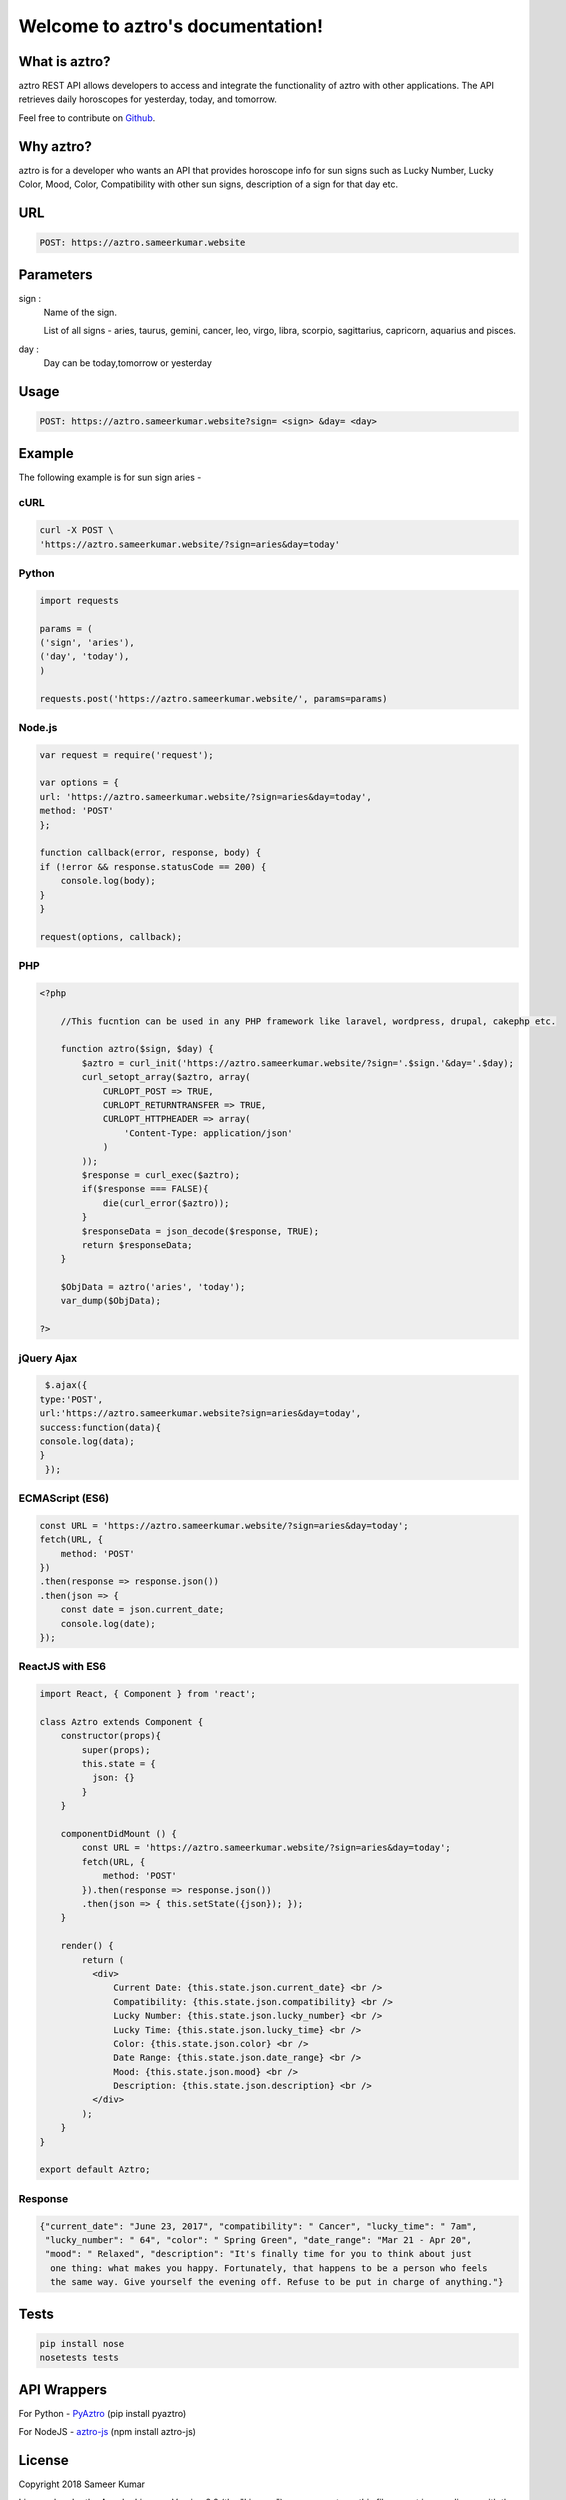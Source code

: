 
#################################
Welcome to aztro's documentation!
#################################

.. image:: https://github.com/srijitcoder/aztro/raw/master/astro-bg.png
   :height: 412px
   :width: 898px
   :alt: aztro api logo
   :align: center

What is aztro?
==============
aztro REST API allows developers to access and integrate the functionality of aztro with other applications. The API retrieves daily horoscopes for yesterday, today, and tomorrow.

Feel free to contribute on `Github <http://github.com/sameerkumar18/aztro>`_.




Why aztro?
==========
aztro is for a developer who wants an API that provides horoscope info for sun signs such as Lucky Number, Lucky Color, Mood, Color, Compatibility with other sun signs, description of a sign for that day etc.

URL
===
.. code-block:: python

    POST: https://aztro.sameerkumar.website


Parameters
==========
sign : 
   Name of the sign.

   List of all signs - aries, taurus, gemini, cancer, leo, virgo, libra, scorpio, sagittarius, capricorn, aquarius and pisces.


day : 
   Day can be today,tomorrow or yesterday


Usage
=====
.. code-block:: text

    POST: https://aztro.sameerkumar.website?sign= <sign> &day= <day>


Example 
=======
The following example is for sun sign aries - 


cURL
^^^^
.. code-block:: python

    curl -X POST \
    'https://aztro.sameerkumar.website/?sign=aries&day=today'


Python
^^^^^^
.. code-block:: python

    import requests

    params = (
    ('sign', 'aries'),
    ('day', 'today'),
    )

    requests.post('https://aztro.sameerkumar.website/', params=params)


Node.js
^^^^^^^
.. code-block:: javascript

    var request = require('request');

    var options = {
    url: 'https://aztro.sameerkumar.website/?sign=aries&day=today',
    method: 'POST'
    };

    function callback(error, response, body) {
    if (!error && response.statusCode == 200) {
        console.log(body);
    }
    }

    request(options, callback);


PHP
^^^
.. code-block:: php

    <?php

        //This fucntion can be used in any PHP framework like laravel, wordpress, drupal, cakephp etc.

        function aztro($sign, $day) {
            $aztro = curl_init('https://aztro.sameerkumar.website/?sign='.$sign.'&day='.$day);
            curl_setopt_array($aztro, array(
                CURLOPT_POST => TRUE,
                CURLOPT_RETURNTRANSFER => TRUE,
                CURLOPT_HTTPHEADER => array(
                    'Content-Type: application/json'
                )
            ));
            $response = curl_exec($aztro);
            if($response === FALSE){
                die(curl_error($aztro));
            }
            $responseData = json_decode($response, TRUE);
            return $responseData;
        }

        $ObjData = aztro('aries', 'today');
        var_dump($ObjData);

    ?>
    
    
jQuery Ajax
^^^^^^
.. code-block:: javascript

    $.ajax({
   type:'POST',
   url:'https://aztro.sameerkumar.website?sign=aries&day=today',
   success:function(data){
   console.log(data);
   }
    });


ECMAScript (ES6)
^^^^^^
.. code-block:: javascript

    const URL = 'https://aztro.sameerkumar.website/?sign=aries&day=today';
    fetch(URL, {
        method: 'POST'
    })
    .then(response => response.json())
    .then(json => {
        const date = json.current_date;
        console.log(date);
    });


ReactJS with ES6
^^^^^^
.. code-block:: jsx
    
    import React, { Component } from 'react';

    class Aztro extends Component {
        constructor(props){
            super(props);
            this.state = {
              json: {}
            }
        }
        
        componentDidMount () {
            const URL = 'https://aztro.sameerkumar.website/?sign=aries&day=today';
            fetch(URL, {
                method: 'POST'
            }).then(response => response.json())
            .then(json => { this.setState({json}); });
        }
        
        render() {
            return (
              <div>
                  Current Date: {this.state.json.current_date} <br />
                  Compatibility: {this.state.json.compatibility} <br />
                  Lucky Number: {this.state.json.lucky_number} <br />
                  Lucky Time: {this.state.json.lucky_time} <br />
                  Color: {this.state.json.color} <br />
                  Date Range: {this.state.json.date_range} <br />
                  Mood: {this.state.json.mood} <br />
                  Description: {this.state.json.description} <br />
              </div>
            );
        }
    }

    export default Aztro;


Response
^^^^^^^^
.. code-block:: json

    {"current_date": "June 23, 2017", "compatibility": " Cancer", "lucky_time": " 7am",
     "lucky_number": " 64", "color": " Spring Green", "date_range": "Mar 21 - Apr 20",
     "mood": " Relaxed", "description": "It's finally time for you to think about just
      one thing: what makes you happy. Fortunately, that happens to be a person who feels
      the same way. Give yourself the evening off. Refuse to be put in charge of anything."}


Tests
=======
.. code-block:: text

    pip install nose
    nosetests tests


API Wrappers
============

For Python - `PyAztro <https://github.com/sameerkumar18/pyaztro>`_ (pip install pyaztro)

For NodeJS - `aztro-js <https://github.com/srijitcoder/aztro-js>`_ (npm install aztro-js)


License
=======

Copyright 2018 Sameer Kumar

Licensed under the Apache License, Version 2.0 (the "License");
you may not use this file except in compliance with the License.
You may obtain a copy of the License at

    http://www.apache.org/licenses/LICENSE-2.0

Unless required by applicable law or agreed to in writing, software
distributed under the License is distributed on an "AS IS" BASIS,
WITHOUT WARRANTIES OR CONDITIONS OF ANY KIND, either express or implied.
See the License for the specific language governing permissions and
limitations under the License.



Contact
=======

Questions? Suggestions? Feel free to contact me at sameer18051998@gmail.com


Donation
========

If this project help you reduce time to develop, please consider donating :) 

.. image:: https://www.paypalobjects.com/en_US/i/btn/btn_donateCC_LG.gif
    :target: https://www.paypal.me/sameerkumar18


Credits
=======

"aztro" was created by `Sameer Kumar <http://www.sameerkumar.website>`_. 
Other Contributors - 
    * Harshit Sahni (for the idea)
    * Aditya Dhawan (for Ajax example)
    * `Srijit S Madhavan <http://srijitcoder.me/>`_ (for Astro Logo - PHP, ECMAScript and ReactJS example)

Source of horoscope updates - http://astrology.kudosmedia.net/

and if I have neglected to mention someone, please let me know.

Please feel free to use and adapt this small API.



.. image:: https://readthedocs.org/projects/aztro/badge/?version=latest
    :target: http://aztro.readthedocs.io/en/latest/?badge=latest


.. image:: https://img.shields.io/badge/Say%20Thanks-!-1EAEDB.svg
    :target: https://saythanks.io/to/sameerkumar18
    


.. Indices and tables
.. ==================

.. * :ref:`genindex`
.. * :ref:`modindex`
.. * :ref:`search`
